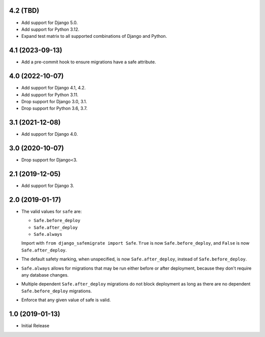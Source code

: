 4.2 (TBD)
+++++++++

* Add support for Django 5.0.
* Add support for Python 3.12.
* Expand test matrix to all supported combinations of Django and Python.

4.1 (2023-09-13)
++++++++++++++++

* Add a pre-commit hook to ensure migrations have a safe attribute.

4.0 (2022-10-07)
++++++++++++++++

* Add support for Django 4.1, 4.2.
* Add support for Python 3.11.
* Drop support for Django 3.0, 3.1.
* Drop support for Python 3.6, 3.7.

3.1 (2021-12-08)
++++++++++++++++

* Add support for Django 4.0.

3.0 (2020-10-07)
++++++++++++++++

* Drop support for Django<3.


2.1 (2019-12-05)
++++++++++++++++

* Add support for Django 3.

2.0 (2019-01-17)
++++++++++++++++

* The valid values for ``safe`` are:

  * ``Safe.before_deploy``
  * ``Safe.after_deploy``
  * ``Safe.always``

  Import with ``from django_safemigrate import Safe``.
  ``True`` is now ``Safe.before_deploy``,
  and ``False`` is now ``Safe.after_deploy``.
* The default safety marking, when unspecified,
  is now ``Safe.after_deploy``, instead of ``Safe.before_deploy``.
* ``Safe.always`` allows for migrations that may be run
  either before or after deployment,
  because they don't require any database changes.
* Multiple dependent ``Safe.after_deploy`` migrations do not block deployment
  as long as there are no dependent ``Safe.before_deploy`` migrations.
* Enforce that any given value of safe is valid.

1.0 (2019-01-13)
++++++++++++++++

* Initial Release
